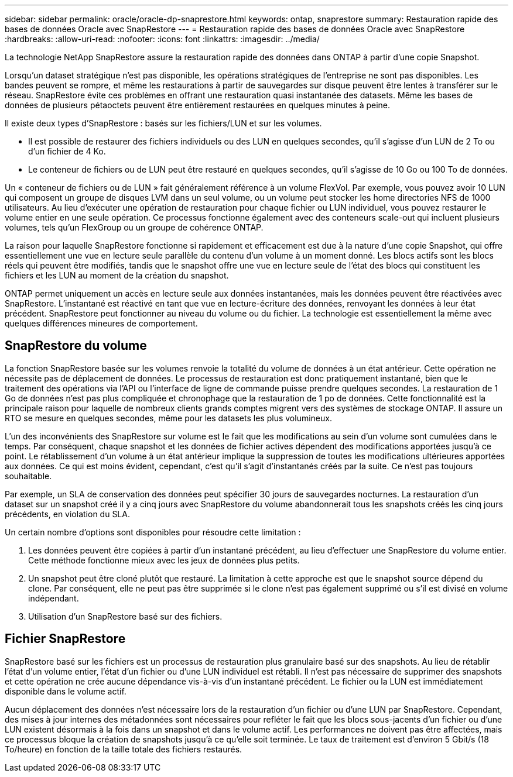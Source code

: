 ---
sidebar: sidebar 
permalink: oracle/oracle-dp-snaprestore.html 
keywords: ontap, snaprestore 
summary: Restauration rapide des bases de données Oracle avec SnapRestore 
---
= Restauration rapide des bases de données Oracle avec SnapRestore
:hardbreaks:
:allow-uri-read: 
:nofooter: 
:icons: font
:linkattrs: 
:imagesdir: ../media/


[role="lead"]
La technologie NetApp SnapRestore assure la restauration rapide des données dans ONTAP à partir d'une copie Snapshot.

Lorsqu'un dataset stratégique n'est pas disponible, les opérations stratégiques de l'entreprise ne sont pas disponibles. Les bandes peuvent se rompre, et même les restaurations à partir de sauvegardes sur disque peuvent être lentes à transférer sur le réseau. SnapRestore évite ces problèmes en offrant une restauration quasi instantanée des datasets. Même les bases de données de plusieurs pétaoctets peuvent être entièrement restaurées en quelques minutes à peine.

Il existe deux types d'SnapRestore : basés sur les fichiers/LUN et sur les volumes.

* Il est possible de restaurer des fichiers individuels ou des LUN en quelques secondes, qu'il s'agisse d'un LUN de 2 To ou d'un fichier de 4 Ko.
* Le conteneur de fichiers ou de LUN peut être restauré en quelques secondes, qu'il s'agisse de 10 Go ou 100 To de données.


Un « conteneur de fichiers ou de LUN » fait généralement référence à un volume FlexVol. Par exemple, vous pouvez avoir 10 LUN qui composent un groupe de disques LVM dans un seul volume, ou un volume peut stocker les home directories NFS de 1000 utilisateurs. Au lieu d'exécuter une opération de restauration pour chaque fichier ou LUN individuel, vous pouvez restaurer le volume entier en une seule opération. Ce processus fonctionne également avec des conteneurs scale-out qui incluent plusieurs volumes, tels qu'un FlexGroup ou un groupe de cohérence ONTAP.

La raison pour laquelle SnapRestore fonctionne si rapidement et efficacement est due à la nature d'une copie Snapshot, qui offre essentiellement une vue en lecture seule parallèle du contenu d'un volume à un moment donné. Les blocs actifs sont les blocs réels qui peuvent être modifiés, tandis que le snapshot offre une vue en lecture seule de l'état des blocs qui constituent les fichiers et les LUN au moment de la création du snapshot.

ONTAP permet uniquement un accès en lecture seule aux données instantanées, mais les données peuvent être réactivées avec SnapRestore. L'instantané est réactivé en tant que vue en lecture-écriture des données, renvoyant les données à leur état précédent. SnapRestore peut fonctionner au niveau du volume ou du fichier. La technologie est essentiellement la même avec quelques différences mineures de comportement.



== SnapRestore du volume

La fonction SnapRestore basée sur les volumes renvoie la totalité du volume de données à un état antérieur. Cette opération ne nécessite pas de déplacement de données. Le processus de restauration est donc pratiquement instantané, bien que le traitement des opérations via l'API ou l'interface de ligne de commande puisse prendre quelques secondes. La restauration de 1 Go de données n'est pas plus compliquée et chronophage que la restauration de 1 po de données. Cette fonctionnalité est la principale raison pour laquelle de nombreux clients grands comptes migrent vers des systèmes de stockage ONTAP. Il assure un RTO se mesure en quelques secondes, même pour les datasets les plus volumineux.

L'un des inconvénients des SnapRestore sur volume est le fait que les modifications au sein d'un volume sont cumulées dans le temps. Par conséquent, chaque snapshot et les données de fichier actives dépendent des modifications apportées jusqu'à ce point. Le rétablissement d'un volume à un état antérieur implique la suppression de toutes les modifications ultérieures apportées aux données. Ce qui est moins évident, cependant, c'est qu'il s'agit d'instantanés créés par la suite. Ce n'est pas toujours souhaitable.

Par exemple, un SLA de conservation des données peut spécifier 30 jours de sauvegardes nocturnes. La restauration d'un dataset sur un snapshot créé il y a cinq jours avec SnapRestore du volume abandonnerait tous les snapshots créés les cinq jours précédents, en violation du SLA.

Un certain nombre d'options sont disponibles pour résoudre cette limitation :

. Les données peuvent être copiées à partir d'un instantané précédent, au lieu d'effectuer une SnapRestore du volume entier. Cette méthode fonctionne mieux avec les jeux de données plus petits.
. Un snapshot peut être cloné plutôt que restauré. La limitation à cette approche est que le snapshot source dépend du clone. Par conséquent, elle ne peut pas être supprimée si le clone n'est pas également supprimé ou s'il est divisé en volume indépendant.
. Utilisation d'un SnapRestore basé sur des fichiers.




== Fichier SnapRestore

SnapRestore basé sur les fichiers est un processus de restauration plus granulaire basé sur des snapshots. Au lieu de rétablir l'état d'un volume entier, l'état d'un fichier ou d'une LUN individuel est rétabli. Il n'est pas nécessaire de supprimer des snapshots et cette opération ne crée aucune dépendance vis-à-vis d'un instantané précédent. Le fichier ou la LUN est immédiatement disponible dans le volume actif.

Aucun déplacement des données n'est nécessaire lors de la restauration d'un fichier ou d'une LUN par SnapRestore. Cependant, des mises à jour internes des métadonnées sont nécessaires pour refléter le fait que les blocs sous-jacents d'un fichier ou d'une LUN existent désormais à la fois dans un snapshot et dans le volume actif. Les performances ne doivent pas être affectées, mais ce processus bloque la création de snapshots jusqu'à ce qu'elle soit terminée. Le taux de traitement est d'environ 5 Gbit/s (18 To/heure) en fonction de la taille totale des fichiers restaurés.
